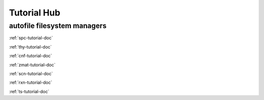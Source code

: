 .. _tutorial-hub:

Tutorial Hub
=======================

autofile filesystem managers
~~~~~~~~~~~~~~~~~~~~~~~~~~~~

:ref:`spc-tutorial-doc`

:ref:`thy-tutorial-doc`

:ref:`cnf-tutorial-doc`

:ref:`zmat-tutorial-doc`

:ref:`scn-tutorial-doc`

:ref:`rxn-tutorial-doc`

:ref:`ts-tutorial-doc`
